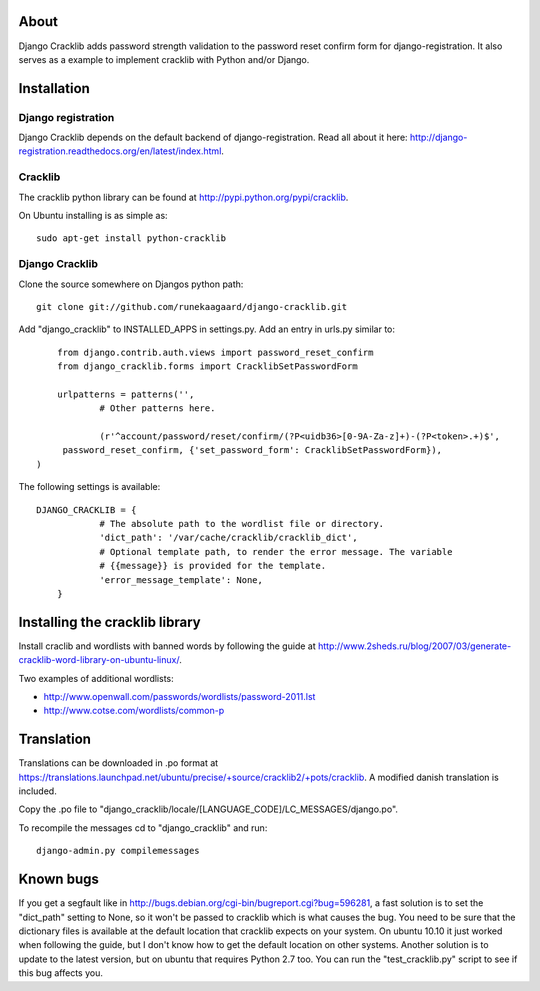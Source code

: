 About
=====

Django Cracklib adds password strength validation to the password reset confirm
form for django-registration. It also serves as a example to implement cracklib
with Python and/or Django.

Installation
============

Django registration
-------------------
Django Cracklib depends on the default backend of django-registration. Read all
about it here: http://django-registration.readthedocs.org/en/latest/index.html.

Cracklib
--------

The cracklib python library can be found at 
http://pypi.python.org/pypi/cracklib.

On Ubuntu installing is as simple as::

    sudo apt-get install python-cracklib

Django Cracklib
---------------

Clone the source somewhere on Djangos python path::

    git clone git://github.com/runekaagaard/django-cracklib.git

Add "django_cracklib" to INSTALLED_APPS in settings.py. Add an entry in urls.py
similar to::

	from django.contrib.auth.views import password_reset_confirm
	from django_cracklib.forms import CracklibSetPasswordForm
	
	urlpatterns = patterns('',
		# Other patterns here.
		
		(r'^account/password/reset/confirm/(?P<uidb36>[0-9A-Za-z]+)-(?P<token>.+)$', 
     	 password_reset_confirm, {'set_password_form': CracklibSetPasswordForm}),
    ) 
The following settings is available::

    DJANGO_CRACKLIB = {
		# The absolute path to the wordlist file or directory.
		'dict_path': '/var/cache/cracklib/cracklib_dict',
		# Optional template path, to render the error message. The variable
		# {{message}} is provided for the template.
		'error_message_template': None,
	}

Installing the cracklib library
===============================

Install craclib and wordlists with banned words by following the guide at
http://www.2sheds.ru/blog/2007/03/generate-cracklib-word-library-on-ubuntu-linux/.

Two examples of additional wordlists:

- http://www.openwall.com/passwords/wordlists/password-2011.lst
- http://www.cotse.com/wordlists/common-p

Translation
===========

Translations can be downloaded in .po format at
https://translations.launchpad.net/ubuntu/precise/+source/cracklib2/+pots/cracklib.
A modified danish translation is included.

Copy the .po file to 
"django_cracklib/locale/[LANGUAGE_CODE]/LC_MESSAGES/django.po".

To recompile the messages cd to "django_cracklib" and run::

	django-admin.py compilemessages
	
Known bugs
==========

If you get a segfault like in
http://bugs.debian.org/cgi-bin/bugreport.cgi?bug=596281, a fast solution is
to set the "dict_path" setting to None, so it won't be passed to cracklib which
is what causes the bug. You need to be sure that the dictionary files is
available at the default location that cracklib expects on your system. On
ubuntu 10.10 it just worked when following the guide, but I don't know how to 
get the default location on other systems. Another solution is to update to the 
latest version, but on ubuntu that requires Python 2.7 too. You can run the
"test_cracklib.py" script to see if this bug affects you. 